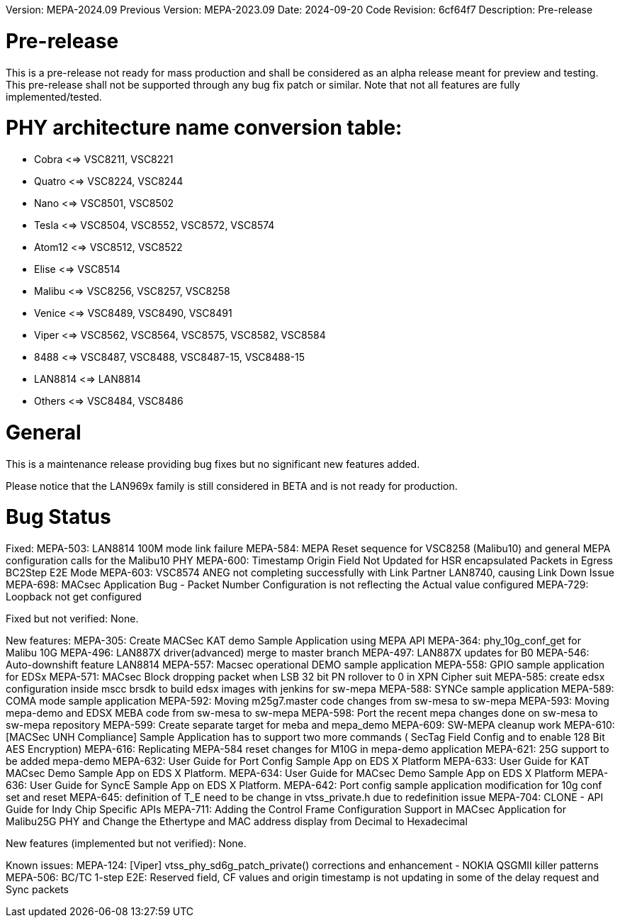 Version:            MEPA-2024.09
Previous Version:   MEPA-2023.09
Date:               2024-09-20
Code Revision:      6cf64f7
Description:        Pre-release

Pre-release
===========
This is a pre-release not ready for mass production and shall be considered as
an alpha release meant for preview and testing.
This pre-release shall not be supported through any bug fix patch or similar.
Note that not all features are fully implemented/tested.

PHY architecture name conversion table:
=======================================

* Cobra     <=> VSC8211, VSC8221
* Quatro    <=> VSC8224, VSC8244
* Nano      <=> VSC8501, VSC8502
* Tesla     <=> VSC8504, VSC8552, VSC8572, VSC8574
* Atom12    <=> VSC8512, VSC8522
* Elise     <=> VSC8514
* Malibu    <=> VSC8256, VSC8257, VSC8258
* Venice    <=> VSC8489, VSC8490, VSC8491
* Viper     <=> VSC8562, VSC8564, VSC8575, VSC8582, VSC8584
* 8488      <=> VSC8487, VSC8488, VSC8487-15, VSC8488-15
* LAN8814   <=> LAN8814
* Others    <=> VSC8484, VSC8486

General
=======

This is a maintenance release providing bug fixes but no significant new
features added.

Please notice that the LAN969x family is still considered in BETA and is not
ready for production.


Bug Status
==========
Fixed:
  MEPA-503: LAN8814 100M mode link failure
  MEPA-584: MEPA Reset sequence for VSC8258 (Malibu10) and general MEPA configuration calls for the Malibu10 PHY
  MEPA-600: Timestamp Origin Field Not Updated for HSR encapsulated Packets in Egress BC2Step E2E Mode
  MEPA-603: VSC8574 ANEG not completing successfully with Link Partner LAN8740, causing Link Down Issue
  MEPA-698: MACsec Application Bug - Packet Number Configuration is not reflecting the Actual value configured
  MEPA-729: Loopback not get configured

Fixed but not verified:
  None.

New features:
  MEPA-305: Create MACSec KAT demo Sample Application using MEPA API 
  MEPA-364: phy_10g_conf_get for Malibu 10G 
  MEPA-496: LAN887X driver(advanced) merge to master branch
  MEPA-497: LAN887X updates for B0 
  MEPA-546: Auto-downshift feature LAN8814
  MEPA-557: Macsec operational DEMO sample application
  MEPA-558: GPIO sample application for EDSx
  MEPA-571: MACsec Block dropping packet when LSB 32 bit PN rollover to 0 in XPN Cipher suit
  MEPA-585: create edsx configuration inside mscc brsdk to build edsx images with jenkins for sw-mepa 
  MEPA-588: SYNCe   sample application
  MEPA-589: COMA mode sample application
  MEPA-592: Moving m25g7.master code changes from sw-mesa to sw-mepa
  MEPA-593: Moving mepa-demo and EDSX MEBA code from sw-mesa to sw-mepa
  MEPA-598: Port the recent mepa changes done on sw-mesa to sw-mepa repository
  MEPA-599: Create separate target for meba and mepa_demo
  MEPA-609: SW-MEPA cleanup work
  MEPA-610: [MACSec UNH Compliance] Sample Application has to support two more commands ( SecTag Field Config and to enable 128 Bit AES Encryption)
  MEPA-616: Replicating MEPA-584 reset changes for M10G in mepa-demo application
  MEPA-621: 25G support to be added  mepa-demo
  MEPA-632: User Guide for Port Config Sample App on EDS X Platform
  MEPA-633: User Guide for KAT MACsec Demo Sample App on EDS X Platform.
  MEPA-634: User Guide for MACsec Demo Sample App on EDS X Platform
  MEPA-636: User Guide for SyncE Sample App on EDS X Platform.
  MEPA-642: Port config sample application modification for 10g conf set and reset
  MEPA-645: definition of T_E need to be change in vtss_private.h due to redefinition issue
  MEPA-704: CLONE - API Guide for Indy Chip Specific APIs
  MEPA-711: Adding the Control Frame Configuration Support in MACsec Application for Malibu25G PHY and  Change the Ethertype and MAC address display from Decimal to Hexadecimal

New features (implemented but not verified):
  None.

Known issues:
  MEPA-124: [Viper] vtss_phy_sd6g_patch_private() corrections and enhancement - NOKIA QSGMII killer patterns
  MEPA-506: BC/TC 1-step E2E: Reserved field, CF values and origin timestamp is not updating in some of the delay request and Sync packets

